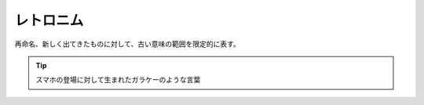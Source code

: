 レトロニム
=====================
.. glossary::
  レトロニム : れ

再命名、新しく出てきたものに対して、古い意味の範囲を限定的に表す。

.. tip:: 
  スマホの登場に対して生まれたガラケーのような言葉


